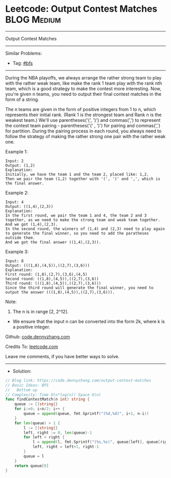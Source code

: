 * Leetcode: Output Contest Matches                               :BLOG:Medium:
#+STARTUP: showeverything
#+OPTIONS: toc:nil \n:t ^:nil creator:nil d:nil
:PROPERTIES:
:type:     bfs
:END:
---------------------------------------------------------------------
Output Contest Matches
---------------------------------------------------------------------
#+BEGIN_HTML
<a href="https://github.com/dennyzhang/code.dennyzhang.com/tree/master/problems/output-contest-matches"><img align="right" width="200" height="183" src="https://www.dennyzhang.com/wp-content/uploads/denny/watermark/github.png" /></a>
#+END_HTML
Similar Problems:
- Tag: [[https://code.dennyzhang.com/review-bfs][#bfs]]
---------------------------------------------------------------------
During the NBA playoffs, we always arrange the rather strong team to play with the rather weak team, like make the rank 1 team play with the rank nth team, which is a good strategy to make the contest more interesting. Now, you're given n teams, you need to output their final contest matches in the form of a string.

The n teams are given in the form of positive integers from 1 to n, which represents their initial rank. (Rank 1 is the strongest team and Rank n is the weakest team.) We'll use parentheses('(', ')') and commas(',') to represent the contest team pairing - parentheses('(' , ')') for pairing and commas(',') for partition. During the pairing process in each round, you always need to follow the strategy of making the rather strong one pair with the rather weak one.

Example 1:
#+BEGIN_EXAMPLE
Input: 2
Output: (1,2)
Explanation: 
Initially, we have the team 1 and the team 2, placed like: 1,2.
Then we pair the team (1,2) together with '(', ')' and ',', which is the final answer.
#+END_EXAMPLE

Example 2:
#+BEGIN_EXAMPLE
Input: 4
Output: ((1,4),(2,3))
Explanation: 
In the first round, we pair the team 1 and 4, the team 2 and 3 together, as we need to make the strong team and weak team together.
And we got (1,4),(2,3).
In the second round, the winners of (1,4) and (2,3) need to play again to generate the final winner, so you need to add the paratheses outside them.
And we got the final answer ((1,4),(2,3)).
#+END_EXAMPLE

Example 3:
#+BEGIN_EXAMPLE
Input: 8
Output: (((1,8),(4,5)),((2,7),(3,6)))
Explanation: 
First round: (1,8),(2,7),(3,6),(4,5)
Second round: ((1,8),(4,5)),((2,7),(3,6))
Third round: (((1,8),(4,5)),((2,7),(3,6)))
Since the third round will generate the final winner, you need to output the answer (((1,8),(4,5)),((2,7),(3,6))).
#+END_EXAMPLE

Note:
1. The n is in range [2, 2^12].
- We ensure that the input n can be converted into the form 2k, where k is a positive integer.

Github: [[https://github.com/dennyzhang/code.dennyzhang.com/tree/master/problems/output-contest-matches][code.dennyzhang.com]]

Credits To: [[https://leetcode.com/problems/output-contest-matches/description/][leetcode.com]]

Leave me comments, if you have better ways to solve.
---------------------------------------------------------------------
- Solution:

#+BEGIN_SRC go
// Blog link: https://code.dennyzhang.com/output-contest-matches
// Basic Ideas: BFS
//   Bottom up
// Complexity: Time O(n*log(n)) Space O(n)
func findContestMatch(n int) string {
    queue := []string{}
    for i:=0; i<n/2; i++ {
        queue = append(queue, fmt.Sprintf("(%d,%d)", i+1, n-i))
    }
    for len(queue) > 1 {
        l := []string{}
        left, right := 0, len(queue)-1
        for left < right {
            l = append(l, fmt.Sprintf("(%s,%s)", queue[left], queue[right]))
            left, right = left+1, right-1
        }
        queue = l
    }
    return queue[0]
}
#+END_SRC

#+BEGIN_HTML
<div style="overflow: hidden;">
<div style="float: left; padding: 5px"> <a href="https://www.linkedin.com/in/dennyzhang001"><img src="https://www.dennyzhang.com/wp-content/uploads/sns/linkedin.png" alt="linkedin" /></a></div>
<div style="float: left; padding: 5px"><a href="https://github.com/dennyzhang"><img src="https://www.dennyzhang.com/wp-content/uploads/sns/github.png" alt="github" /></a></div>
<div style="float: left; padding: 5px"><a href="https://www.dennyzhang.com/slack" target="_blank" rel="nofollow"><img src="https://www.dennyzhang.com/wp-content/uploads/sns/slack.png" alt="slack"/></a></div>
</div>
#+END_HTML
